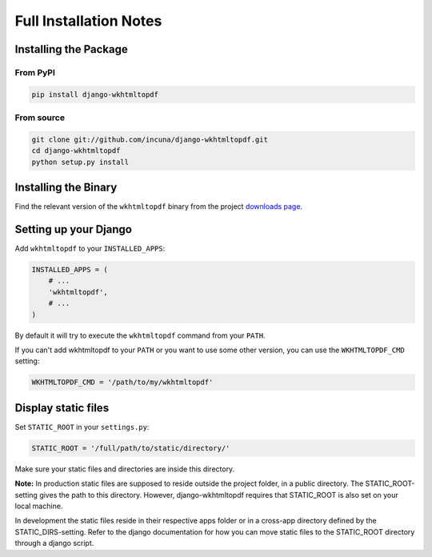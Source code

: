 Full Installation Notes
=======================

Installing the Package
----------------------

From PyPI
~~~~~~~~~

.. code-block:: bash

    pip install django-wkhtmltopdf


From source
~~~~~~~~~~~

.. code-block:: bash

    git clone git://github.com/incuna/django-wkhtmltopdf.git
    cd django-wkhtmltopdf
    python setup.py install


Installing the Binary
---------------------

Find the relevant version of the ``wkhtmltopdf`` binary from the project
`downloads page`_.

.. _downloads page: http://wkhtmltopdf.org/downloads.html

Setting up your Django
----------------------

Add ``wkhtmltopdf`` to your ``INSTALLED_APPS``:

.. code-block:: python

    INSTALLED_APPS = (
        # ...
        'wkhtmltopdf',
        # ...
    )

By default it will try to execute the ``wkhtmltopdf`` command from your ``PATH``.

If you can't add wkhtmltopdf to your ``PATH`` or you want to use some other
version, you can use the ``WKHTMLTOPDF_CMD`` setting:

.. code-block:: python

    WKHTMLTOPDF_CMD = '/path/to/my/wkhtmltopdf'

Display static files
----------------------

Set ``STATIC_ROOT`` in your ``settings.py``:

.. code-block:: python

    STATIC_ROOT = '/full/path/to/static/directory/'
    
Make sure your static files and directories are inside this directory.

**Note:**
In production static files are supposed to reside outside the project folder, in a public directory. The STATIC_ROOT-setting gives the path to this directory. However, django-wkhtmltopdf requires that STATIC_ROOT is also set on your local machine. 

In development the static files reside in their respective apps folder or in a cross-app directory defined by the STATIC_DIRS-setting. Refer to the django documentation for how you can move static files to the STATIC_ROOT directory through a django script.


